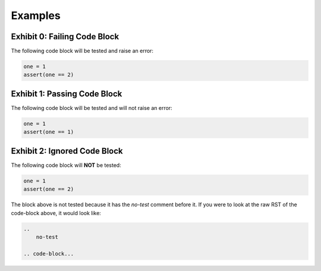 ********
Examples
********

Exhibit 0: Failing Code Block
=============================

The following code block will be tested and raise an error:

.. code-block:: python

    one = 1
    assert(one == 2)

Exhibit 1: Passing Code Block
=============================

The following code block will be tested and will not raise an error:

.. code-block:: python

    one = 1
    assert(one == 1)

Exhibit 2: Ignored Code Block
=============================

The following code block will **NOT** be tested:

.. 
    no-test

.. code-block:: python

    one = 1
    assert(one == 2)

The block above is not tested because it has the *no-test* comment before it. If you were to look at the raw RST of the code-block above, it would look like:

.. code-block:: text

    .. 
        no-test

    .. code-block...
